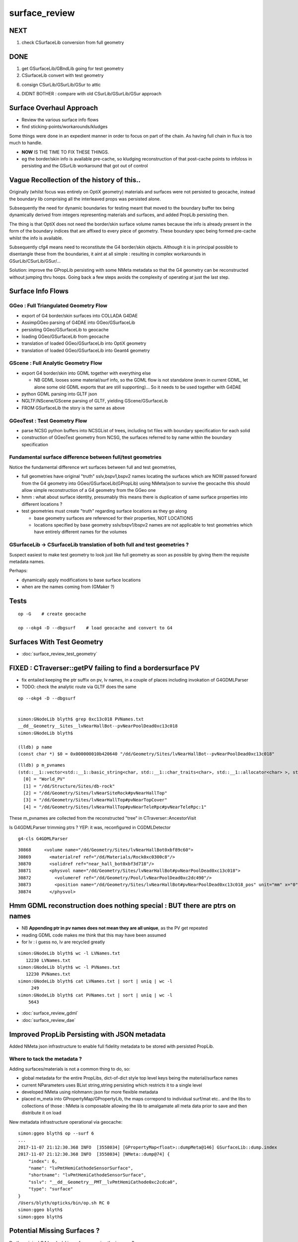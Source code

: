 surface_review
================


NEXT
-----

1. check CSurfaceLib conversion from full geometry


DONE
----

1. get GSurfaceLib/GBndLib going for test geometry

2. CSurfaceLib convert with test geometry

6. consign CSurLib/GSurLib/GSur to attic

4. DIDNT BOTHER : compare with old CSurLib/GSurLib/GSur approach 


Surface Overhaul Approach
---------------------------

* Review the various surface info flows

* find sticking-points/workarounds/kludges

Some things were done in an expedient manner 
in order to focus on part of the chain. As having 
full chain in flux is too much to handle.

* **NOW** IS THE TIME TO FIX THESE THINGS.

* eg the border/skin info is available pre-cache, so kludging 
  reconstruction of that post-cache points to infoloss
  in persisting and the GSurLib workaround that got out of control 





Vague Recollection of the history of this..
---------------------------------------------

Originally (whilst focus was entirely on OptiX geometry) 
materials and surfaces were not persisted to geocache, 
instead the boundary lib comprising all the interleaved props was persisted alone.

Subsequently the need for dynamic boundaries for testing meant that moved to 
the boundary buffer tex being dynamically derived from integers representing 
materials and surfaces, and added PropLib persisting then.

The thing is that OptiX does not need the border/skin surface volume names
because the info is already present in the form of the boundary indices that
are affixed to every piece of geometry. These boundary spec being formed pre-cache
whilst the info is available.

Subsequently cfg4 means need to reconstitute the G4 border/skin objects. Although 
it is in principal possible to disentangle these from the boundaries, 
it aint at all simple : resulting in complex workarounds in GSurLib/CSurLib/GSur/...

Solution: improve the GPropLib persisting with some NMeta metadata 
so that the G4 geometry can be reconstructed without jumping thru hoops. 
Going back a few steps avoids the complexity of operating at just the last step.


Surface Info Flows
-----------------------

GGeo : Full Triangulated Geometry Flow
~~~~~~~~~~~~~~~~~~~~~~~~~~~~~~~~~~~~~~~~

* export of G4 border/skin surfaces into COLLADA G4DAE

* AssimpGGeo parsing of G4DAE into GGeo/GSurfaceLib 

* persisting GGeo/GSurfaceLib to geocache

* loading GGeo/GSurfaceLib from geocache

* translation of loaded GGeo/GSurfaceLib into OptiX geometry 

* translation of loaded GGeo/GSurfaceLib into Geant4 geometry 


GScene : Full Analytic Geometry Flow
~~~~~~~~~~~~~~~~~~~~~~~~~~~~~~~~~~~~~~~

* export G4 border/skin into GDML together with everything else

  * NB GDML looses some material/surf info, so the GDML flow is
    not standalone (even in current GDML, let alone some old GDML exports 
    that are still supporting)... So it needs to be used together with G4DAE

* python GDML parsing into GLTF json 

* NGLTF/NScene/GScene parsing of GLTF, yielding GScene/GSurfaceLib

* FROM GSurfaceLib the story is the same as above


GGeoTest : Test Geometry Flow
~~~~~~~~~~~~~~~~~~~~~~~~~~~~~~~

* parse NCSG python buffers into NCSGList of trees, including txt
  files with boundary specification for each solid

* construction of GGeoTest geometry from NCSG, the surfaces 
  referred to by name within the boundary specification


Fundamental surface difference between full/test geometries
~~~~~~~~~~~~~~~~~~~~~~~~~~~~~~~~~~~~~~~~~~~~~~~~~~~~~~~~~~~~~~~

Notice the fundamental difference wrt surfaces between full and test geometries, 

* full geometries have original "truth" sslv,bspv1,bspv2 names
  locating the surfaces which are NOW passed forward from the G4 geometry 
  into GGeo/GSurfaceLib(GPropLib) using NMeta/json to survive the geocache 
  this should allow simple reconstruction of a G4 geometry from the GGeo one  

* hmm : what about surface identity, presumably this means there is duplication
  of same surface properties into different locations ?

* test geometries must create "truth" regarding surface locations as they go along
   
  * base geometry surfaces are referenced for their properties, NOT LOCATIONS 

  * locations specified by base geometry sslv/bspv1/bspv2 names are 
    not applicable to test geometries which have entirely different names for the volumes


GSurfaceLib -> CSurfaceLib translation of both full and test geometries ?
~~~~~~~~~~~~~~~~~~~~~~~~~~~~~~~~~~~~~~~~~~~~~~~~~~~~~~~~~~~~~~~~~~~~~~~~~~~~

Suspect easiest to make test geometry to look just like full geometry
as soon as possible by giving them the requisite metadata names.

Perhaps:

* dynamically apply modifications to base surface locations 
* when are the names coming from (GMaker ?) 




Tests
----------------------

::

    op -G    # create geocache

    op --okg4 -D --dbgsurf    # load geocache and convert to G4
        


Surfaces With Test Geometry
------------------------------

* :doc:`surface_review_test_geometry`


FIXED : CTraverser::getPV failing to find a bordersurface PV
--------------------------------------------------------------

* fix entailed keeping the ptr suffix on pv, lv names, 
  in a couple of places including invokation of G4GDMLParser

* TODO: check the analytic route via GLTF does the same 


::

    op --okg4 -D --dbgsurf 


    simon:GNodeLib blyth$ grep 0xc13c018 PVNames.txt 
    __dd__Geometry__Sites__lvNearHallBot--pvNearPoolDead0xc13c018
    simon:GNodeLib blyth$ 

    (lldb) p name
    (const char *) $0 = 0x000000010b420640 "/dd/Geometry/Sites/lvNearHallBot--pvNearPoolDead0xc13c018"

::

    (lldb) p m_pvnames
    (std::__1::vector<std::__1::basic_string<char, std::__1::char_traits<char>, std::__1::allocator<char> >, std::__1::allocator<std::__1::basic_string<char, std::__1::char_traits<char>, std::__1::allocator<char> > > >) $2 = size=12230 {
      [0] = "World_PV"
      [1] = "/dd/Structure/Sites/db-rock"
      [2] = "/dd/Geometry/Sites/lvNearSiteRock#pvNearHallTop"
      [3] = "/dd/Geometry/Sites/lvNearHallTop#pvNearTopCover"
      [4] = "/dd/Geometry/Sites/lvNearHallTop#pvNearTeleRpc#pvNearTeleRpc:1"


These m_pvnames are collected from the reconstructed "tree" in CTraverser::AncestorVisit

Is G4GDMLParser trimming ptrs ? YEP: it was, reconfigured in CGDMLDetector
 
::

    g4-cls G4GDMLParser


::

    30868     <volume name="/dd/Geometry/Sites/lvNearHallBot0xbf89c60">
    30869       <materialref ref="/dd/Materials/Rock0xc0300c8"/>
    30870       <solidref ref="near_hall_bot0xbf3d718"/>
    30871       <physvol name="/dd/Geometry/Sites/lvNearHallBot#pvNearPoolDead0xc13c018">
    30872         <volumeref ref="/dd/Geometry/Pool/lvNearPoolDead0xc2dc490"/>
    30873         <position name="/dd/Geometry/Sites/lvNearHallBot#pvNearPoolDead0xc13c018_pos" unit="mm" x="0" y="0" z="150"/>
    30874       </physvol>





Hmm GDML reconstruction does nothing special : BUT there are ptrs on names
----------------------------------------------------------------------------

* NB **Appending ptr in pv names does not mean they are all unique**, as the PV get repeated 

* reading GDML code makes me think that this may have been assumed 

* for lv : i guess no, lv are recycled greatly 

::

    simon:GNodeLib blyth$ wc -l LVNames.txt
       12230 LVNames.txt
    simon:GNodeLib blyth$ wc -l PVNames.txt
       12230 PVNames.txt
    simon:GNodeLib blyth$ cat LVNames.txt | sort | uniq | wc -l 
         249
    simon:GNodeLib blyth$ cat PVNames.txt | sort | uniq | wc -l 
        5643


* :doc:`surface_review_gdml`
* :doc:`surface_review_dae`



Improved PropLib Persisting with JSON metadata
----------------------------------------------------

Added NMeta json infrastructure to enable full fidelity 
metadata to be stored with persisted PropLib. 

Where to tack the metadata ?
~~~~~~~~~~~~~~~~~~~~~~~~~~~~~~

Adding surfaces/materials is not a common thing to do, so:
 
* global metadata for the entire PropLibs, dict-of-dict style 
  top level keys being the material/surface names 

* current NParameters uses BList string,string persisting 
  which restricts it to a single level

* developed NMeta using nlohmann::json for more flexible metadata
 
* placed m_meta into GPropertyMap/GPropertyLib, the maps correpond to 
  individual surf/mat etc.. and the libs to collections of those :
  NMeta is composable allowing the lib to amalgamate all meta data 
  prior to save and then distribute it on load  


New metadata infrastructure operational via geocache::

    simon:ggeo blyth$ op --surf 6
    ...
    2017-11-07 21:12:30.368 INFO  [3558034] [GPropertyMap<float>::dumpMeta@146] GSurfaceLib::dump.index
    2017-11-07 21:12:30.368 INFO  [3558034] [NMeta::dump@74] {
        "index": 6,
        "name": "lvPmtHemiCathodeSensorSurface",
        "shortname": "lvPmtHemiCathodeSensorSurface",
        "sslv": "__dd__Geometry__PMT__lvPmtHemiCathode0xc2cdca0",
        "type": "surface"
    }
    /Users/blyth/opticks/bin/op.sh RC 0
    simon:ggeo blyth$ 
    simon:ggeo blyth$ 


Potential Missing Surfaces ?
--------------------------------------

Do the original G4 border/skin surfaces survive the journey ? 

* TODO: a full geometry workflow test, but with a simple enough geometry to illustrate the issues 

* assumption of one location for a named PV pair is incorrect ?
  (because node graph, not tree)

* using traversal indices may be a way to flatten the graph into a tree
  and avoid the issue

Perhaps : 

* get all the traversal indices of each PV name 
  and then do parent/child relation checks to reconstruct 
  valid border surface pairs ?

* for skin surfaces using logical name lookup should be ok

FIXED : PV Addressing, the ptr were being trimmed 
---------------------------------------------------

* CTraverser.m_pvnames are without the ptr

::


    (lldb) p m_pvnames
    (std::__1::vector<std::__1::basic_string<char, std::__1::char_traits<char>, std::__1::allocator<char> >, std::__1::allocator<std::__1::basic_string<char, std::__1::char_traits<char>, std::__1::allocator<char> > > >) $3 = size=12230 {
      [0] = "World_PV"
      [1] = "/dd/Structure/Sites/db-rock"
      [2] = "/dd/Geometry/Sites/lvNearSiteRock#pvNearHallTop"
      [3] = "/dd/Geometry/Sites/lvNearHallTop#pvNearTopCover"
      [4] = "/dd/Geometry/Sites/lvNearHallTop#pvNearTeleRpc#pvNearTeleRpc:1"
      [5] = "/dd/Geometry/RPC/lvRPCMod#pvRPCFoam"


    (lldb) p name
    (const char *) $4 = 0x000000010b2d7f60 "__dd__Geometry__Sites__lvNearHallBot--pvNearPoolDead0xc13c018"
    (lldb) p BStr::DAEIdToG4(name)
    (char *) $5 = 0x000000010b2d8ff0 "/dd/Geometry/Sites/lvNearHallBot--pvNearPoolDead"



GSurfaceLib model
------------------

When a set of surface props are attached at multiple locations 
(bpv1/bpv2 pairs or sslv) then the surface must be repeated.

* ie surface identity incorporates location 



CSurLib instanciated by CDetector::attachSurfaces from CGeometry::init
-------------------------------------------------------------------------

::

    267 void CDetector::attachSurfaces()
    268 {
    269     // invoked from CGeometry::init immediately after CTestDetector or GDMLDetector instanciation
    270 
    271     if(m_dbgsurf)
    272         LOG(info) << "[--dbgsurf] CDetector::attachSurfaces START closing gsurlib, creating csurlib  " ;
    273 
    274     m_gsurlib->close();
    275 
    276     m_csurlib = new CSurLib(m_gsurlib);
    277 
    278     m_csurlib->convert(this);
    279 
    280     if(m_dbgsurf)
    281         LOG(info) << "[--dbgsurf] CDetector::attachSurfaces DONE " ;
    282 
    283 }
    284 


     56 void CGeometry::init()
     57 {
     58     CDetector* detector = NULL ; 
     59     if(m_ok->hasOpt("test"))
     60     {
     61         LOG(fatal) << "CGeometry::init G4 simple test geometry " ; 
     62         OpticksQuery* query = NULL ;  // normally no OPTICKS_QUERY geometry subselection with test geometries
     63         detector  = static_cast<CDetector*>(new CTestDetector(m_hub, query)) ;
     64     }
     65     else
     66     {
     67         // no options here: will load the .gdml sidecar of the geocache .dae 
     68         LOG(fatal) << "CGeometry::init G4 GDML geometry " ;
     69         OpticksQuery* query = m_ok->getQuery();
     70         detector  = static_cast<CDetector*>(new CGDMLDetector(m_hub, query)) ;
     71     }
     72 
     73     detector->attachSurfaces();
     74 
     75     m_detector = detector ;
     76     m_lib = detector->getPropLib();
     77 }




GSurfaceLib::save
--------------------

::


    051 void GSurfaceLib::save()
     52 {
     53     saveToCache();
    ///  from GPropertyLib::saveToCache
     54     saveOpticalBuffer();
     55 }
                  
     73 void GSurfaceLib::saveOpticalBuffer()
     74 {   
     75     NPY<unsigned int>* ibuf = createOpticalBuffer();
     76     saveToCache(ibuf, "Optical") ;
     77     setOpticalBuffer(ibuf);
     78 }


    418 void GPropertyLib::saveToCache()
    419 {
    420 
    421     LOG(trace) << "GPropertyLib::saveToCache" ;
    422 
    423 
    424     if(!isClosed()) close();
    425 
    426     if(m_buffer)
    427     {
    428         std::string dir = getCacheDir();
    429         std::string name = getBufferName();
    430         m_buffer->save(dir.c_str(), name.c_str());
    431     }
    432 
    433     if(m_names)
    434     {
    435         m_names->save(m_resource->getIdPath());
    436     }
    437 
    438     LOG(trace) << "GPropertyLib::saveToCache DONE" ;
    439 
    440 }


GSurLib formerly of GGeo, now moved to OpticksHub
------------------------------------------------------

Aiming to eliminate GSurLib, as: 

* overcomplicated 

* only used by CSurLib

* the original purpose of distinguishing skin from border surfaces
  from their pattern of use : turned out not to be possible


CDetector
------------

::

    036 CDetector::CDetector(OpticksHub* hub, OpticksQuery* query)
     37   :
     38   m_hub(hub),
     39   m_ok(m_hub->getOpticks()),
     40   m_ggeo(m_hub->getGGeo()),
     41   m_blib(new CBndLib(m_hub)),
     42   m_gsurlib(m_hub->getSurLib()),   // invokes the deferred GGeo::createSurLib  
     43   m_csurlib(NULL),

    621 GSurLib* OpticksHub::getSurLib()
    622 {
    623     return m_ggeo ? m_ggeo->getSurLib() : NULL ;
    624 }



GSurLib
-----------

::

    GSurLib* OpticksHub::createSurLib(GGeoBase* ggb)
    {
        GSurLib* gsl = new GSurLib(m_ok, ggb );  
        return gsl ; 
    }

    GSurLib* OpticksHub::getSurLib()
    {
        if( m_gsurlib == NULL )
        {   
            // this method motivating making GGeoTest into a GGeoBase : ie standard geo provider
            GGeoBase* ggb = getGGeoBase();    // three-way choice 
            m_gsurlib = createSurLib(ggb) ;
        }   
        return m_gsurlib ; 
    }




AssimpGGeo::convertMaterials adding to GGeo/GSurfaceLib
-----------------------------------------------------------

Assimp has no "surface" so aiMaterials are used to hold both surface and material 
info with g4dae extra properties to distinguish

::

     392         LOG(debug) << "AssimpGGeo::convertMaterials " << i << " " << name ;
     393 
     394         const char* bspv1 = getStringProperty(mat, g4dae_bordersurface_physvolume1 );
     395         const char* bspv2 = getStringProperty(mat, g4dae_bordersurface_physvolume2 );
     396 
     397         const char* sslv  = getStringProperty(mat, g4dae_skinsurface_volume );
     398 
     399         const char* osnam = getStringProperty(mat, g4dae_opticalsurface_name );
     400         const char* ostyp = getStringProperty(mat, g4dae_opticalsurface_type );
     401         const char* osmod = getStringProperty(mat, g4dae_opticalsurface_model );
     402         const char* osfin = getStringProperty(mat, g4dae_opticalsurface_finish );
     403         const char* osval = getStringProperty(mat, g4dae_opticalsurface_value );
     404 
     405 
     406         GOpticalSurface* os = osnam && ostyp && osmod && osfin && osval ? new GOpticalSurface(osnam, ostyp, osmod, osfin, osval) : NULL ;
     407 
     408 
     409         // assimp "materials" are used to hold skinsurface and bordersurface properties, 
     410         // as well as material properties
     411         // which is which is determined by the properties present 
     412 
     413         if(os)
     414         {
     415             LOG(debug) << "AssimpGGeo::convertMaterials os " << i << " " << os->description();
     416 
     417             // assert(strcmp(osnam, name) == 0); 
     418             //      formerly enforced same-name convention between OpticalSurface 
     419             //      and the skin or border surface that references it, but JUNO doesnt follow that  
     420         }
     421 
     422         if( sslv )
     423         {
     424             assert(os && "all ss must have associated os");
     425 
     426             GSkinSurface* gss = new GSkinSurface(name, index, os);
     427 
     428 
     429             LOG(debug) << "AssimpGGeo::convertMaterials GSkinSurface "
     430                       << " name " << name
     431                       << " sslv " << sslv
     432                       ;
     433 
     434             gss->setStandardDomain(standard_domain);
     435             gss->setSkinSurface(sslv);
     436             addProperties(gss, mat );
     437 
     438             LOG(debug) << gss->description();
     439             gg->add(gss);
     440 
     441             {
     442                 // without standard domain applied
     443                 GSkinSurface*  gss_raw = new GSkinSurface(name, index, os);
     444                 gss_raw->setSkinSurface(sslv);
     445                 addProperties(gss_raw, mat );
     446                 gg->addRaw(gss_raw);  // this was erroreously gss for a long time
     447             }
     448 
     449         }
     450         else if (bspv1 && bspv2 )
     451         {
     452             assert(os && "all bs must have associated os");
     453             GBorderSurface* gbs = new GBorderSurface(name, index, os);
     454 
     455             gbs->setStandardDomain(standard_domain);
     456             gbs->setBorderSurface(bspv1, bspv2);
     457             addProperties(gbs, mat );
     458 
     459             LOG(debug) << gbs->description();
     460 
     461             gg->add(gbs);
     462 
     463             {
     464                 // without standard domain applied
     465                 GBorderSurface* gbs_raw = new GBorderSurface(name, index, os);
     466                 gbs_raw->setBorderSurface(bspv1, bspv2);
     467                 addProperties(gbs_raw, mat );
     468                 gg->addRaw(gbs_raw);
     469             }
     470         }
     471         else
     472         {
     473             assert(os==NULL);
     474 
     475 
     476             //printf("AssimpGGeo::convertMaterials aiScene materialIndex %u (GMaterial) name %s \n", i, name);
     477             GMaterial* gmat = new GMaterial(name, index);
     478             gmat->setStandardDomain(standard_domain);
     479             addProperties(gmat, mat );
     480             gg->add(gmat);
     481 
     482             {
     483                 // without standard domain applied
     484                 GMaterial* gmat_raw = new GMaterial(name, index);
     485                 addProperties(gmat_raw, mat );
     486                 gg->addRaw(gmat_raw);
     487             }
     488 
     489             if(hasVectorProperty(mat, EFFICIENCY ))
     490             {
     491                 assert(gg->getCathode() == NULL && "only expecting one material with an EFFICIENCY property" );
     492                 gg->setCathode(gmat) ;
     493                 m_cathode = mat ;
     494             }




GSurfaceLib::add
-------------------

::

    202 void GSurfaceLib::add(GBorderSurface* raw)
    203 {
    204     GPropertyMap<float>* surf = dynamic_cast<GPropertyMap<float>* >(raw);
    205     add(surf);
    206 }
    207 void GSurfaceLib::add(GSkinSurface* raw)
    208 {
    209     LOG(trace) << "GSurfaceLib::add(GSkinSurface*) " << ( raw ? raw->getName() : "NULL" ) ;
    210     GPropertyMap<float>* surf = dynamic_cast<GPropertyMap<float>* >(raw);
    211     add(surf);
    212 }
    213 
    214 void GSurfaceLib::add(GPropertyMap<float>* surf)
    215 {
    216     assert(!isClosed());
    217 
    218     GPropertyMap<float>* ssurf = createStandardSurface(surf) ;
    219 
    220     addDirect(ssurf);
    221 }
    222 
    223 
    224 void GSurfaceLib::addDirect(GPropertyMap<float>* surf)
    225 {
    226     assert(!isClosed());
    227     m_surfaces.push_back(surf);
    228 }




GSurfaceLib in geocache
--------------------------

No json or txt with the surfacelib::

    simon:GSurfaceLib blyth$ ll
    total 128
    drwxr-xr-x   4 blyth  staff    136 Jul  3 15:04 .
    drwxr-xr-x  19 blyth  staff    646 Aug 29 10:46 ..
    -rw-r--r--   1 blyth  staff    848 Aug 30 13:35 GSurfaceLibOptical.npy
    -rw-r--r--   1 blyth  staff  59984 Aug 30 13:35 GSurfaceLib.npy
    simon:GSurfaceLib blyth$ 




